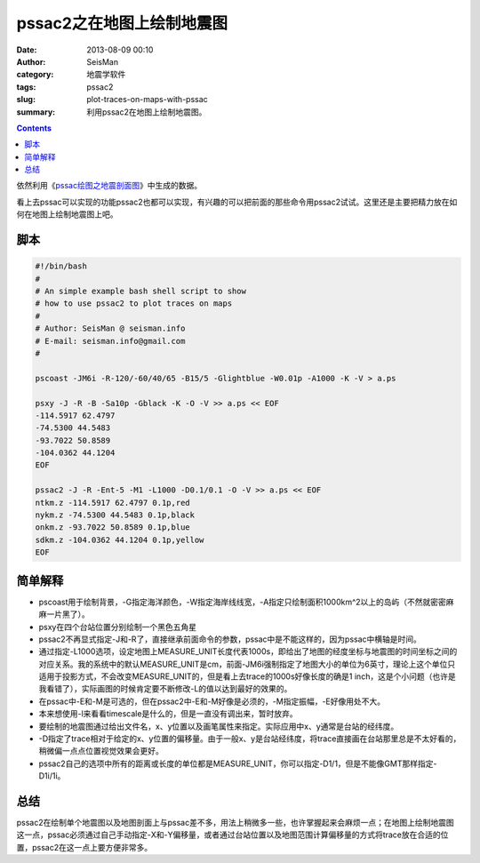 pssac2之在地图上绘制地震图
##########################

:date: 2013-08-09 00:10
:author: SeisMan
:category: 地震学软件
:tags: pssac2
:slug: plot-traces-on-maps-with-pssac
:summary: 利用pssac2在地图上绘制地震图。

.. contents::

依然利用《\ `pssac绘图之地震剖面图 <{filename}/Seismology/2013-08-06_plot-profile-with-pssac.rst>`_\ 》中生成的数据。

看上去pssac可以实现的功能pssac2也都可以实现，有兴趣的可以把前面的那些命令用pssac2试试。这里还是主要把精力放在如何在地图上绘制地震图上吧。

脚本
====

.. code-block:: bash

 #!/bin/bash
 #
 # An simple example bash shell script to show
 # how to use pssac2 to plot traces on maps
 #
 # Author: SeisMan @ seisman.info
 # E-mail: seisman.info@gmail.com
 #

 pscoast -JM6i -R-120/-60/40/65 -B15/5 -Glightblue -W0.01p -A1000 -K -V > a.ps

 psxy -J -R -B -Sa10p -Gblack -K -O -V >> a.ps << EOF
 -114.5917 62.4797
 -74.5300 44.5483
 -93.7022 50.8589
 -104.0362 44.1204
 EOF

 pssac2 -J -R -Ent-5 -M1 -L1000 -D0.1/0.1 -O -V >> a.ps << EOF
 ntkm.z -114.5917 62.4797 0.1p,red
 nykm.z -74.5300 44.5483 0.1p,black
 onkm.z -93.7022 50.8589 0.1p,blue
 sdkm.z -104.0362 44.1204 0.1p,yellow
 EOF

.. figure:: http://ww4.sinaimg.cn/large/c27c15bejw1e79uw7mnoyj20p70i8jtp.jpg
   :alt: Map
   :width: 700 px

简单解释
========

-  pscoast用于绘制背景，-G指定海洋颜色，-W指定海岸线线宽，-A指定只绘制面积1000km^2以上的岛屿（不然就密密麻麻一片黑了）。
-  psxy在四个台站位置分别绘制一个黑色五角星
-  pssac2不再显式指定-J和-R了，直接继承前面命令的参数，pssac中是不能这样的，因为pssac中横轴是时间。
-  通过指定-L1000选项，设定地图上MEASURE\_UNIT长度代表1000s，即给出了地图的经度坐标与地震图的时间坐标之间的对应关系。我的系统中的默认MEASURE\_UNIT是cm，前面-JM6i强制指定了地图大小的单位为6英寸，理论上这个单位只适用于投影方式，不会改变MEASURE\_UNIT的，但是看上去trace的1000s好像长度的确是1 inch，这是个小问题（也许是我看错了），实际画图的时候肯定要不断修改-L的值以达到最好的效果的。
-  在pssac中-E和-M是可选的，但在pssac2中-E和-M好像是必须的，-M指定振幅，-E好像用处不大。
-  本来想使用-l来看看timescale是什么的，但是一直没有调出来，暂时放弃。
-  要绘制的地震图通过给出文件名，x、y位置以及画笔属性来指定。实际应用中x、y通常是台站的经纬度。
-  -D指定了trace相对于给定的x、y位置的偏移量。由于一般x、y是台站经纬度，将trace直接画在台站那里总是不太好看的，稍微偏一点点位置视觉效果会更好。
-  pssac2自己的选项中所有的距离或长度的单位都是MEASURE\_UNIT，你可以指定-D1/1，但是不能像GMT那样指定-D1i/1i。

总结
====

pssac2在绘制单个地震图以及地图剖面上与pssac差不多，用法上稍微多一些，也许掌握起来会麻烦一点；在地图上绘制地震图这一点，pssac必须通过自己手动指定-X和-Y偏移量，或者通过台站位置以及地图范围计算偏移量的方式将trace放在合适的位置，pssac2在这一点上要方便非常多。
